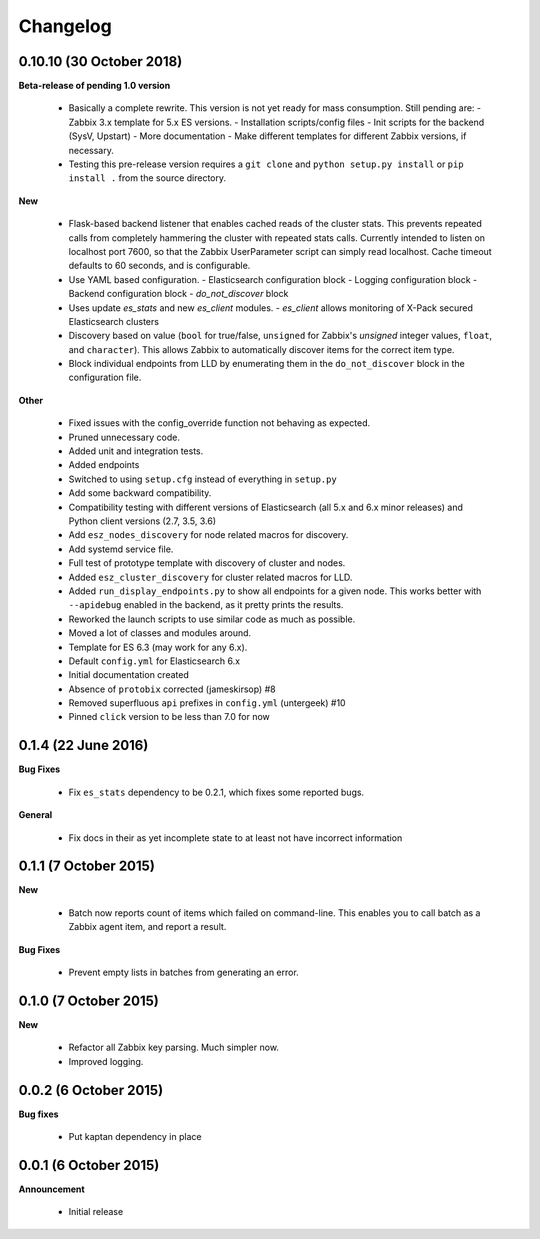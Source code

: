 .. _changelog:

Changelog
=========

0.10.10 (30 October 2018)
-------------------------

**Beta-release of pending 1.0 version**

  * Basically a complete rewrite.  This version is not yet ready for mass
    consumption.  Still pending are:
    - Zabbix 3.x template for 5.x ES versions.
    - Installation scripts/config files
    - Init scripts for the backend (SysV, Upstart)
    - More documentation
    - Make different templates for different Zabbix versions, if necessary.
  * Testing this pre-release version requires a ``git clone`` and
    ``python setup.py install`` or ``pip install .`` from the source directory.

**New**

  * Flask-based backend listener that enables cached reads of the cluster
    stats. This prevents repeated calls from completely hammering the cluster
    with repeated stats calls. Currently intended to listen on localhost port
    7600, so that the Zabbix UserParameter script can simply read localhost.
    Cache timeout defaults to 60 seconds, and is configurable.
  * Use YAML based configuration.
    - Elasticsearch configuration block
    - Logging configuration block
    - Backend configuration block
    - `do_not_discover` block
  * Uses update `es_stats` and new `es_client` modules.
    - `es_client` allows monitoring of X-Pack secured Elasticsearch clusters
  * Discovery based on value (``bool`` for true/false, ``unsigned`` for
    Zabbix's `unsigned` integer values, ``float``, and ``character``).  This
    allows Zabbix to automatically discover items for the correct item type.
  * Block individual endpoints from LLD by enumerating them in the
    ``do_not_discover`` block in the configuration file.

**Other**

  * Fixed issues with the config_override function not behaving as expected.
  * Pruned unnecessary code.
  * Added unit and integration tests.
  * Added endpoints
  * Switched to using ``setup.cfg`` instead of everything in ``setup.py``
  * Add some backward compatibility.
  * Compatibility testing with different versions of Elasticsearch (all 5.x and
    6.x minor releases) and Python client versions (2.7, 3.5, 3.6)
  * Add ``esz_nodes_discovery`` for node related macros for discovery.
  * Add systemd service file.
  * Full test of prototype template with discovery of cluster and nodes.
  * Added ``esz_cluster_discovery`` for cluster related macros for LLD.
  * Added ``run_display_endpoints.py`` to show all endpoints for a given node.
    This works better with ``--apidebug`` enabled in the backend, as it pretty
    prints the results.
  * Reworked the launch scripts to use similar code as much as possible.
  * Moved a lot of classes and modules around.
  * Template for ES 6.3 (may work for any 6.x).
  * Default ``config.yml`` for Elasticsearch 6.x
  * Initial documentation created
  * Absence of ``protobix`` corrected (jameskirsop) #8
  * Removed superfluous ``api`` prefixes in ``config.yml`` (untergeek) #10
  * Pinned ``click`` version to be less than 7.0 for now
  

0.1.4 (22 June 2016)
--------------------

**Bug Fixes**

  * Fix ``es_stats`` dependency to be 0.2.1, which fixes some reported bugs.

**General**

  * Fix docs in their as yet incomplete state to at least not have incorrect
    information

0.1.1 (7 October 2015)
----------------------

**New**

  * Batch now reports count of items which failed on command-line.  This
    enables you to call batch as a Zabbix agent item, and report a result.

**Bug Fixes**

  * Prevent empty lists in batches from generating an error.

0.1.0 (7 October 2015)
----------------------

**New**

  * Refactor all Zabbix key parsing.  Much simpler now.
  * Improved logging.

0.0.2 (6 October 2015)
----------------------

**Bug fixes**

  * Put kaptan dependency in place

0.0.1 (6 October 2015)
----------------------

**Announcement**

  * Initial release
